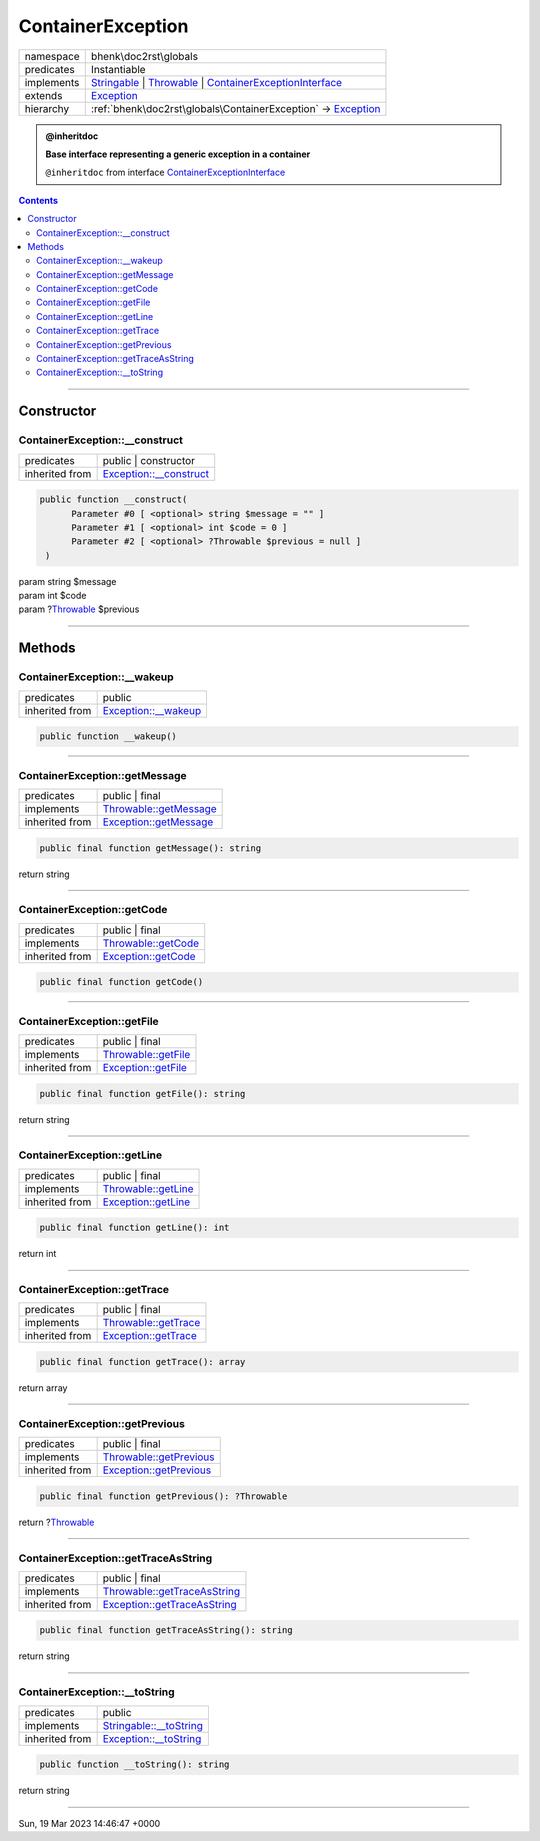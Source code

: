 .. required styles !!
.. raw:: html

    <style> .block {color:lightgrey; font-size: 0.6em; display: block; align-items: center; background-color:black; width:8em; height:8em;padding-left:7px;} </style>
    <style> .tag0 {color:grey; font-size: 0.9em; font-family: "Courier New", monospace;} </style>
    <style> .tag3 {color:grey; font-size: 0.9em; display: inline-block; width:3.1ch; font-family: "Courier New", monospace;} </style>
    <style> .tag4 {color:grey; font-size: 0.9em; display: inline-block; width:4.1ch; font-family: "Courier New", monospace;} </style>
    <style> .tag5 {color:grey; font-size: 0.9em; display: inline-block; width:5.1ch; font-family: "Courier New", monospace;} </style>
    <style> .tag6 {color:grey; font-size: 0.9em; display: inline-block; width:6.1ch; font-family: "Courier New", monospace;} </style>
    <style> .tag7 {color:grey; font-size: 0.9em; display: inline-block; width:7.1ch; font-family: "Courier New", monospace;} </style>
    <style> .tag8 {color:grey; font-size: 0.9em; display: inline-block; width:8.1ch; font-family: "Courier New", monospace;} </style>
    <style> .tag9 {color:grey; font-size: 0.9em; display: inline-block; width:9.1ch; font-family: "Courier New", monospace;} </style>
    <style> .tag10 {color:grey; font-size: 0.9em; display: inline-block; width:10.1ch; font-family: "Courier New", monospace;} </style>
    <style> .tag11 {color:grey; font-size: 0.9em; display: inline-block; width:11.1ch; font-family: "Courier New", monospace;} </style>
    <style> .tag12 {color:grey; font-size: 0.9em; display: inline-block; width:12.1ch; font-family: "Courier New", monospace;} </style>
    <style> .tagsign {color:grey; font-size: 0.9em; display: inline-block; width:3.2em;} </style>
    <style> .param {color:#005858; background-color:#F8F8F8; font-size: 0.8em; border:1px solid #D0D0D0;padding-left: 5px; padding-right: 5px;} </style>
    <style> .tech {color:#005858; background-color:#F8F8F8; font-size: 0.9em; border:1px solid #D0D0D0;padding-left: 5px; padding-right: 5px;} </style>

.. end required styles

.. required roles !!
.. role:: block
.. role:: tag0
.. role:: tag3
.. role:: tag4
.. role:: tag5
.. role:: tag6
.. role:: tag7
.. role:: tag8
.. role:: tag9
.. role:: tag10
.. role:: tag11
.. role:: tag12
.. role:: tagsign
.. role:: param
.. role:: tech

.. end required roles

.. _bhenk\doc2rst\globals\ContainerException:

ContainerException
==================

.. table::
   :widths: auto
   :align: left

   ========== ============================================================================================================================================================================================================ 
   namespace  bhenk\\doc2rst\\globals                                                                                                                                                                                      
   predicates Instantiable                                                                                                                                                                                                 
   implements `Stringable <https://www.php.net/manual/en/class.stringable.php>`_ | `Throwable <https://www.php.net/manual/en/class.throwable.php>`_ | `ContainerExceptionInterface <https://www.php-fig.org/psr/psr-11/>`_ 
   extends    `Exception <https://www.php.net/manual/en/class.exception.php>`_                                                                                                                                             
   hierarchy  :ref:`bhenk\doc2rst\globals\ContainerException` -> `Exception <https://www.php.net/manual/en/class.exception.php>`_                                                                                          
   ========== ============================================================================================================================================================================================================ 





.. admonition:: @inheritdoc

    

   **Base interface representing a generic exception in a container**
   
   ``@inheritdoc`` from interface `ContainerExceptionInterface <https://www.php-fig.org/psr/psr-11/>`_



.. contents::


----


.. _bhenk\doc2rst\globals\ContainerException::Constructor:

Constructor
+++++++++++


.. _bhenk\doc2rst\globals\ContainerException::__construct:

ContainerException::__construct
-------------------------------

.. table::
   :widths: auto
   :align: left

   ============== =================================================================================== 
   predicates     public | constructor                                                                
   inherited from `Exception::__construct <https://www.php.net/manual/en/exception.__construct.php>`_ 
   ============== =================================================================================== 


.. code-block:: php

   public function __construct(
         Parameter #0 [ <optional> string $message = "" ]
         Parameter #1 [ <optional> int $code = 0 ]
         Parameter #2 [ <optional> ?Throwable $previous = null ]
    )


| :tag5:`param` string :param:`$message`
| :tag5:`param` int :param:`$code`
| :tag5:`param` ?\ `Throwable <https://www.php.net/manual/en/class.throwable.php>`_ :param:`$previous`


----


.. _bhenk\doc2rst\globals\ContainerException::Methods:

Methods
+++++++


.. _bhenk\doc2rst\globals\ContainerException::__wakeup:

ContainerException::__wakeup
----------------------------

.. table::
   :widths: auto
   :align: left

   ============== ============================================================================= 
   predicates     public                                                                        
   inherited from `Exception::__wakeup <https://www.php.net/manual/en/exception.__wakeup.php>`_ 
   ============== ============================================================================= 


.. code-block:: php

   public function __wakeup()



----


.. _bhenk\doc2rst\globals\ContainerException::getMessage:

ContainerException::getMessage
------------------------------

.. table::
   :widths: auto
   :align: left

   ============== ================================================================================= 
   predicates     public | final                                                                    
   implements     `Throwable::getMessage <https://www.php.net/manual/en/throwable.getmessage.php>`_ 
   inherited from `Exception::getMessage <https://www.php.net/manual/en/exception.getmessage.php>`_ 
   ============== ================================================================================= 


.. code-block:: php

   public final function getMessage(): string


| :tag6:`return` string


----


.. _bhenk\doc2rst\globals\ContainerException::getCode:

ContainerException::getCode
---------------------------

.. table::
   :widths: auto
   :align: left

   ============== =========================================================================== 
   predicates     public | final                                                              
   implements     `Throwable::getCode <https://www.php.net/manual/en/throwable.getcode.php>`_ 
   inherited from `Exception::getCode <https://www.php.net/manual/en/exception.getcode.php>`_ 
   ============== =========================================================================== 


.. code-block:: php

   public final function getCode()



----


.. _bhenk\doc2rst\globals\ContainerException::getFile:

ContainerException::getFile
---------------------------

.. table::
   :widths: auto
   :align: left

   ============== =========================================================================== 
   predicates     public | final                                                              
   implements     `Throwable::getFile <https://www.php.net/manual/en/throwable.getfile.php>`_ 
   inherited from `Exception::getFile <https://www.php.net/manual/en/exception.getfile.php>`_ 
   ============== =========================================================================== 


.. code-block:: php

   public final function getFile(): string


| :tag6:`return` string


----


.. _bhenk\doc2rst\globals\ContainerException::getLine:

ContainerException::getLine
---------------------------

.. table::
   :widths: auto
   :align: left

   ============== =========================================================================== 
   predicates     public | final                                                              
   implements     `Throwable::getLine <https://www.php.net/manual/en/throwable.getline.php>`_ 
   inherited from `Exception::getLine <https://www.php.net/manual/en/exception.getline.php>`_ 
   ============== =========================================================================== 


.. code-block:: php

   public final function getLine(): int


| :tag6:`return` int


----


.. _bhenk\doc2rst\globals\ContainerException::getTrace:

ContainerException::getTrace
----------------------------

.. table::
   :widths: auto
   :align: left

   ============== ============================================================================= 
   predicates     public | final                                                                
   implements     `Throwable::getTrace <https://www.php.net/manual/en/throwable.gettrace.php>`_ 
   inherited from `Exception::getTrace <https://www.php.net/manual/en/exception.gettrace.php>`_ 
   ============== ============================================================================= 


.. code-block:: php

   public final function getTrace(): array


| :tag6:`return` array


----


.. _bhenk\doc2rst\globals\ContainerException::getPrevious:

ContainerException::getPrevious
-------------------------------

.. table::
   :widths: auto
   :align: left

   ============== =================================================================================== 
   predicates     public | final                                                                      
   implements     `Throwable::getPrevious <https://www.php.net/manual/en/throwable.getprevious.php>`_ 
   inherited from `Exception::getPrevious <https://www.php.net/manual/en/exception.getprevious.php>`_ 
   ============== =================================================================================== 


.. code-block:: php

   public final function getPrevious(): ?Throwable


| :tag6:`return` ?\ `Throwable <https://www.php.net/manual/en/class.throwable.php>`_


----


.. _bhenk\doc2rst\globals\ContainerException::getTraceAsString:

ContainerException::getTraceAsString
------------------------------------

.. table::
   :widths: auto
   :align: left

   ============== ============================================================================================= 
   predicates     public | final                                                                                
   implements     `Throwable::getTraceAsString <https://www.php.net/manual/en/throwable.gettraceasstring.php>`_ 
   inherited from `Exception::getTraceAsString <https://www.php.net/manual/en/exception.gettraceasstring.php>`_ 
   ============== ============================================================================================= 


.. code-block:: php

   public final function getTraceAsString(): string


| :tag6:`return` string


----


.. _bhenk\doc2rst\globals\ContainerException::__toString:

ContainerException::__toString
------------------------------

.. table::
   :widths: auto
   :align: left

   ============== =================================================================================== 
   predicates     public                                                                              
   implements     `Stringable::__toString <https://www.php.net/manual/en/stringable.__tostring.php>`_ 
   inherited from `Exception::__toString <https://www.php.net/manual/en/exception.__tostring.php>`_   
   ============== =================================================================================== 


.. code-block:: php

   public function __toString(): string


| :tag6:`return` string


----

:block:`Sun, 19 Mar 2023 14:46:47 +0000` 
